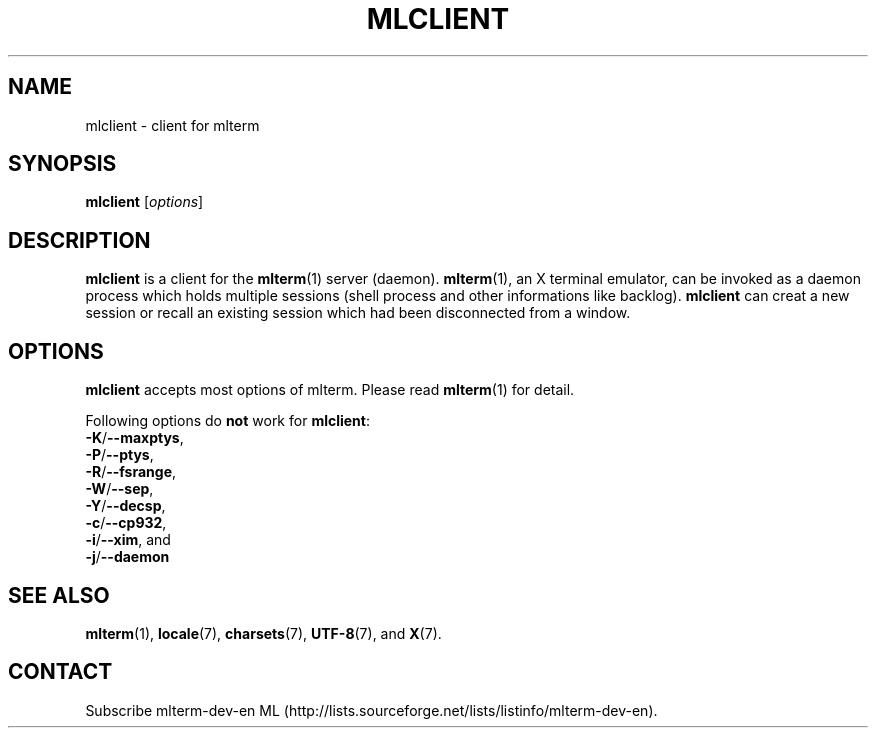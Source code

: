 .\" mlclient.1   -*- nroff -*-
.TH MLCLIENT 1 "2004-10-24"
.SH NAME
mlclient \- client for mlterm
.SH SYNOPSIS
.B mlclient
.RB [\fIoptions\fP]
.\" ********************************************************************
.SH DESCRIPTION
\fBmlclient\fR is a client for the \fBmlterm\fR(1) server (daemon).
\fBmlterm\fR(1), an X terminal emulator, can be invoked
as a daemon process which holds multiple sessions (shell process and other
informations like backlog).  \fBmlclient\fR can creat a new session
or recall an existing session which had been disconnected from a window.
.\" ********************************************************************
.SH OPTIONS
\fBmlclient\fR accepts most options of mlterm.
Please read \fBmlterm\fR(1) for detail.

Following options do \fBnot\fR work for \fBmlclient\fR:
.TP
\fB\-K\fR/\fB\-\-maxptys\fR,
.TP
\fB\-P\fR/\fB\-\-ptys\fR,
.TP
\fB\-R\fR/\fB\-\-fsrange\fR,
.TP
\fB\-W\fR/\fB\-\-sep\fR,
.TP
\fB\-Y\fR/\fB\-\-decsp\fR,
.TP
\fB\-c\fR/\fB\-\-cp932\fR,
.TP
\fB\-i\fR/\fB\-\-xim\fR, and
.TP
\fB\-j\fR/\fB\-\-daemon\fR
.\" ********************************************************************
.SH SEE ALSO
\fBmlterm\fR(1),
\fBlocale\fR(7),
\fBcharsets\fR(7),
\fBUTF-8\fR(7), and
\fBX\fR(7).
.\" ********************************************************************
.SH CONTACT
Subscribe mlterm-dev-en ML
(http://lists.sourceforge.net/lists/listinfo/mlterm-dev-en).

